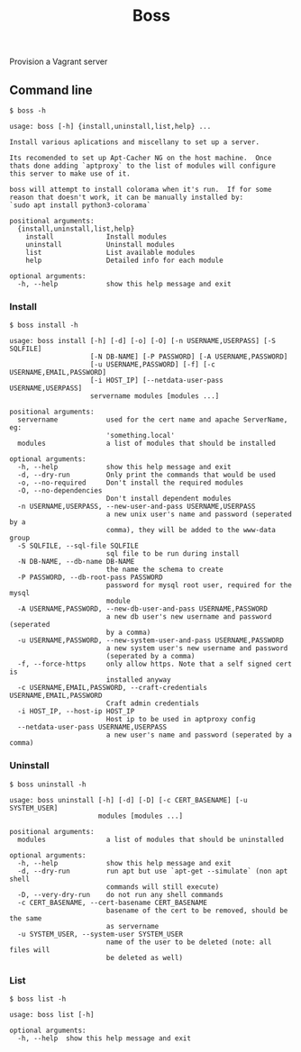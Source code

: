
#+title: Boss

Provision a Vagrant server

** Command line
: $ boss -h

#+BEGIN_SRC
usage: boss [-h] {install,uninstall,list,help} ...

Install various aplications and miscellany to set up a server.

Its recomended to set up Apt-Cacher NG on the host machine.  Once
thats done adding `aptproxy` to the list of modules will configure
this server to make use of it.

boss will attempt to install colorama when it's run.  If for some
reason that doesn't work, it can be manually installed by:
`sudo apt install python3-colorama`

positional arguments:
  {install,uninstall,list,help}
    install             Install modules
    uninstall           Uninstall modules
    list                List available modules
    help                Detailed info for each module

optional arguments:
  -h, --help            show this help message and exit
#+END_SRC

*** Install
: $ boss install -h

#+BEGIN_SRC
usage: boss install [-h] [-d] [-o] [-O] [-n USERNAME,USERPASS] [-S SQLFILE]
                    [-N DB-NAME] [-P PASSWORD] [-A USERNAME,PASSWORD]
                    [-u USERNAME,PASSWORD] [-f] [-c USERNAME,EMAIL,PASSWORD]
                    [-i HOST_IP] [--netdata-user-pass USERNAME,USERPASS]
                    servername modules [modules ...]

positional arguments:
  servername            used for the cert name and apache ServerName, eg:
                        'something.local'
  modules               a list of modules that should be installed

optional arguments:
  -h, --help            show this help message and exit
  -d, --dry-run         Only print the commands that would be used
  -o, --no-required     Don't install the required modules
  -O, --no-dependencies
                        Don't install dependent modules
  -n USERNAME,USERPASS, --new-user-and-pass USERNAME,USERPASS
                        a new unix user's name and password (seperated by a
                        comma), they will be added to the www-data group
  -S SQLFILE, --sql-file SQLFILE
                        sql file to be run during install
  -N DB-NAME, --db-name DB-NAME
                        the name the schema to create
  -P PASSWORD, --db-root-pass PASSWORD
                        password for mysql root user, required for the mysql
                        module
  -A USERNAME,PASSWORD, --new-db-user-and-pass USERNAME,PASSWORD
                        a new db user's new username and password (seperated
                        by a comma)
  -u USERNAME,PASSWORD, --new-system-user-and-pass USERNAME,PASSWORD
                        a new system user's new username and password
                        (seperated by a comma)
  -f, --force-https     only allow https. Note that a self signed cert is
                        installed anyway
  -c USERNAME,EMAIL,PASSWORD, --craft-credentials USERNAME,EMAIL,PASSWORD
                        Craft admin credentials
  -i HOST_IP, --host-ip HOST_IP
                        Host ip to be used in aptproxy config
  --netdata-user-pass USERNAME,USERPASS
                        a new user's name and password (seperated by a comma)
#+END_SRC

*** Uninstall
: $ boss uninstall -h

#+BEGIN_SRC
usage: boss uninstall [-h] [-d] [-D] [-c CERT_BASENAME] [-u SYSTEM_USER]
                      modules [modules ...]

positional arguments:
  modules               a list of modules that should be uninstalled

optional arguments:
  -h, --help            show this help message and exit
  -d, --dry-run         run apt but use `apt-get --simulate` (non apt shell
                        commands will still execute)
  -D, --very-dry-run    do not run any shell commands
  -c CERT_BASENAME, --cert-basename CERT_BASENAME
                        basename of the cert to be removed, should be the same
                        as servername
  -u SYSTEM_USER, --system-user SYSTEM_USER
                        name of the user to be deleted (note: all files will
                        be deleted as well)
#+END_SRC

*** List
: $ boss list -h

#+BEGIN_SRC
usage: boss list [-h]

optional arguments:
  -h, --help  show this help message and exit
#+END_SRC
